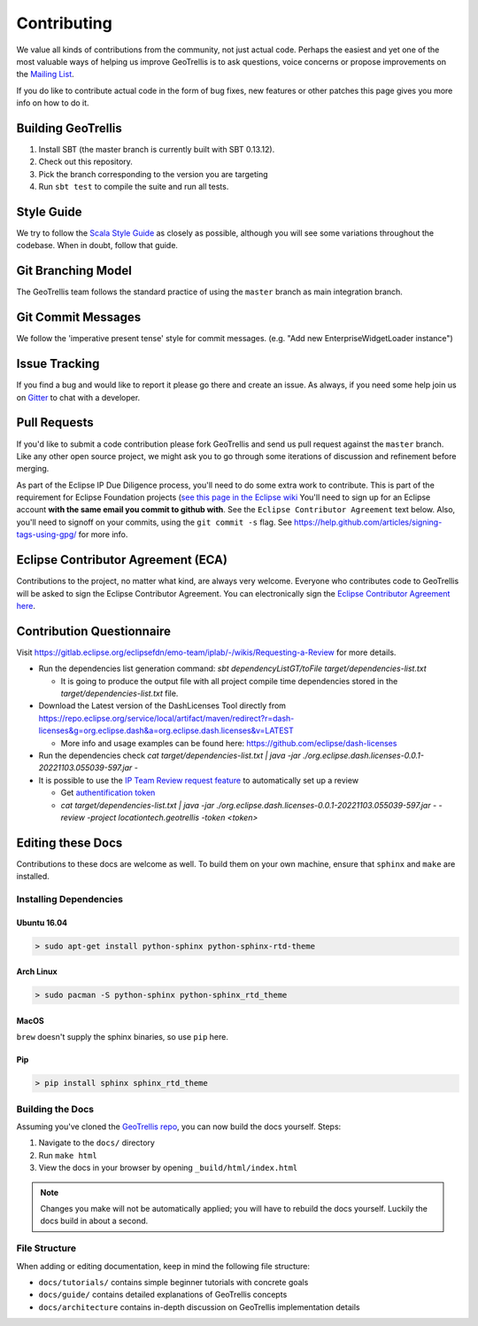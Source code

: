 Contributing
============

We value all kinds of contributions from the community, not just actual
code. Perhaps the easiest and yet one of the most valuable ways of
helping us improve GeoTrellis is to ask questions, voice concerns or
propose improvements on the `Mailing
List <https://locationtech.org/mailman/listinfo/geotrellis-user>`__.

If you do like to contribute actual code in the form of bug fixes, new
features or other patches this page gives you more info on how to do it.

Building GeoTrellis
-------------------

1. Install SBT (the master branch is currently built with SBT 0.13.12).
2. Check out this repository.
3. Pick the branch corresponding to the version you are targeting
4. Run ``sbt test`` to compile the suite and run all tests.

Style Guide
-----------

We try to follow the `Scala Style
Guide <(http://docs.scala-lang.org/style/)>`__ as closely as possible,
although you will see some variations throughout the codebase. When in
doubt, follow that guide.

Git Branching Model
-------------------

The GeoTrellis team follows the standard practice of using the
``master`` branch as main integration branch.

Git Commit Messages
-------------------

We follow the 'imperative present tense' style for commit messages.
(e.g. "Add new EnterpriseWidgetLoader instance")

Issue Tracking
--------------

If you find a bug and would like to report it please go there and create
an issue. As always, if you need some help join us on
`Gitter <https://gitter.im/locationtech/geotrellis>`__ to chat with a
developer.

Pull Requests
-------------

If you'd like to submit a code contribution please fork GeoTrellis and
send us pull request against the ``master`` branch. Like any other open
source project, we might ask you to go through some iterations of
discussion and refinement before merging.

As part of the Eclipse IP Due Diligence process, you'll need to do some
extra work to contribute. This is part of the requirement for Eclipse
Foundation projects (`see this page in the Eclipse
wiki <https://wiki.eclipse.org/Development_Resources/Handling_Git_Contributions#Git>`__
You'll need to sign up for an Eclipse account **with the same email you
commit to github with**. See the ``Eclipse Contributor Agreement`` text
below. Also, you'll need to signoff on your commits, using the
``git commit -s`` flag. See
https://help.github.com/articles/signing-tags-using-gpg/ for more info.

Eclipse Contributor Agreement (ECA)
-----------------------------------

Contributions to the project, no matter what kind, are always very
welcome. Everyone who contributes code to GeoTrellis will be asked to
sign the Eclipse Contributor Agreement. You can electronically sign the
`Eclipse Contributor Agreement
here <https://www.eclipse.org/legal/ECA.php>`__.

Contribution Questionnaire
--------------------------

Visit `https://gitlab.eclipse.org/eclipsefdn/emo-team/iplab/-/wikis/Requesting-a-Review <https://gitlab.eclipse.org/eclipsefdn/emo-team/iplab/-/wikis/Requesting-a-Review>`__
for more details.

- Run the dependencies list generation command: `sbt dependencyListGT/toFile target/dependencies-list.txt`

  - It is going to produce the output file with all project compile time dependencies stored in the `target/dependencies-list.txt` file.

- Download the Latest version of the DashLicenses Tool directly from `https://repo.eclipse.org/service/local/artifact/maven/redirect?r=dash-licenses&g=org.eclipse.dash&a=org.eclipse.dash.licenses&v=LATEST <https://repo.eclipse.org/service/local/artifact/maven/redirect?r=dash-licenses&g=org.eclipse.dash&a=org.eclipse.dash.licenses&v=LATEST>`__

  - More info and usage examples can be found here: `https://github.com/eclipse/dash-licenses <https://github.com/eclipse/dash-licenses>`__

- Run the dependencies check `cat target/dependencies-list.txt | java -jar ./org.eclipse.dash.licenses-0.0.1-20221103.055039-597.jar -`

- It is possible to use the `IP Team Review request feature <https://github.com/eclipse/dash-licenses/blob/master/README.md#automatic-ip-team-review-requests>`__ to automatically set up a review

  - Get `authentification token <https://gitlab.eclipse.org/-/profile/personal_access_tokens>`__
  - `cat target/dependencies-list.txt | java -jar ./org.eclipse.dash.licenses-0.0.1-20221103.055039-597.jar - -review -project locationtech.geotrellis -token <token>`

Editing these Docs
------------------

Contributions to these docs are welcome as well. To build them on your own
machine, ensure that ``sphinx`` and ``make`` are installed.

Installing Dependencies
^^^^^^^^^^^^^^^^^^^^^^^

Ubuntu 16.04
''''''''''''

.. code:: console

   > sudo apt-get install python-sphinx python-sphinx-rtd-theme

Arch Linux
''''''''''

.. code:: console

   > sudo pacman -S python-sphinx python-sphinx_rtd_theme

MacOS
'''''

``brew`` doesn't supply the sphinx binaries, so use ``pip`` here.

Pip
'''

.. code:: console

   > pip install sphinx sphinx_rtd_theme

Building the Docs
^^^^^^^^^^^^^^^^^

Assuming you've cloned the `GeoTrellis repo
<https://github.com/locationtech/geotrellis>`__, you can now build the docs
yourself. Steps:

1. Navigate to the ``docs/`` directory
2. Run ``make html``
3. View the docs in your browser by opening ``_build/html/index.html``

.. note:: Changes you make will not be automatically applied; you will have
          to rebuild the docs yourself. Luckily the docs build in about a second.

File Structure
^^^^^^^^^^^^^^

When adding or editing documentation, keep in mind the following file
structure:

-  ``docs/tutorials/`` contains simple beginner tutorials with concrete
   goals
-  ``docs/guide/`` contains detailed explanations of GeoTrellis concepts
-  ``docs/architecture`` contains in-depth discussion on GeoTrellis
   implementation details
